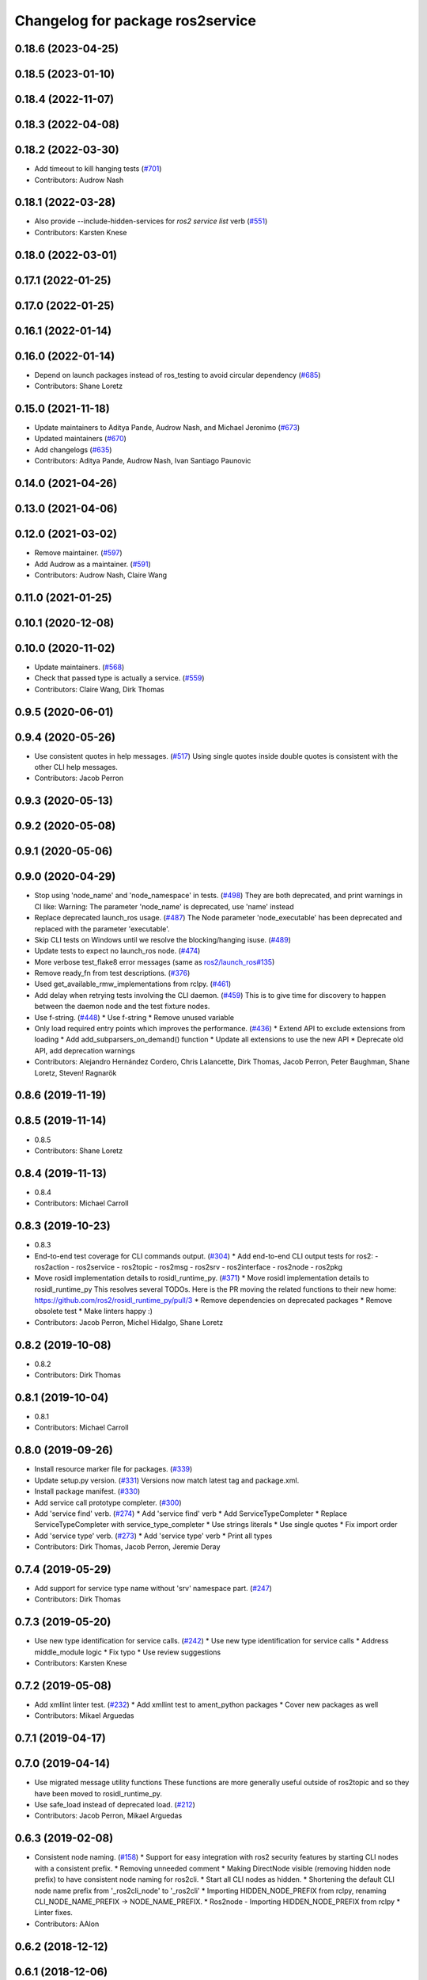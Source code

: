 ^^^^^^^^^^^^^^^^^^^^^^^^^^^^^^^^^
Changelog for package ros2service
^^^^^^^^^^^^^^^^^^^^^^^^^^^^^^^^^

0.18.6 (2023-04-25)
-------------------

0.18.5 (2023-01-10)
-------------------

0.18.4 (2022-11-07)
-------------------

0.18.3 (2022-04-08)
-------------------

0.18.2 (2022-03-30)
-------------------
* Add timeout to kill hanging tests (`#701 <https://github.com/ros2/ros2cli/issues/701>`_)
* Contributors: Audrow Nash

0.18.1 (2022-03-28)
-------------------
* Also provide --include-hidden-services for `ros2 service list` verb (`#551 <https://github.com/ros2/ros2cli/issues/551>`_)
* Contributors: Karsten Knese

0.18.0 (2022-03-01)
-------------------

0.17.1 (2022-01-25)
-------------------

0.17.0 (2022-01-25)
-------------------

0.16.1 (2022-01-14)
-------------------

0.16.0 (2022-01-14)
-------------------
* Depend on launch packages instead of ros_testing to avoid circular dependency (`#685 <https://github.com/ros2/ros2cli/issues/685>`_)
* Contributors: Shane Loretz

0.15.0 (2021-11-18)
-------------------
* Update maintainers to Aditya Pande, Audrow Nash, and Michael Jeronimo (`#673 <https://github.com/ros2/ros2cli/issues/673>`_)
* Updated maintainers (`#670 <https://github.com/ros2/ros2cli/issues/670>`_)
* Add changelogs (`#635 <https://github.com/ros2/ros2cli/issues/635>`_)
* Contributors: Aditya Pande, Audrow Nash, Ivan Santiago Paunovic

0.14.0 (2021-04-26)
-------------------

0.13.0 (2021-04-06)
-------------------

0.12.0 (2021-03-02)
-------------------
* Remove maintainer. (`#597 <https://github.com/ros2/ros2cli/issues/597>`_)
* Add Audrow as a maintainer. (`#591 <https://github.com/ros2/ros2cli/issues/591>`_)
* Contributors: Audrow Nash, Claire Wang

0.11.0 (2021-01-25)
-------------------

0.10.1 (2020-12-08)
-------------------

0.10.0 (2020-11-02)
-------------------
* Update maintainers. (`#568 <https://github.com/ros2/ros2cli/issues/568>`_)
* Check that passed type is actually a service. (`#559 <https://github.com/ros2/ros2cli/issues/559>`_)
* Contributors: Claire Wang, Dirk Thomas

0.9.5 (2020-06-01)
------------------

0.9.4 (2020-05-26)
------------------
* Use consistent quotes in help messages. (`#517 <https://github.com/ros2/ros2cli/issues/517>`_)
  Using single quotes inside double quotes is consistent with the other CLI help messages.
* Contributors: Jacob Perron

0.9.3 (2020-05-13)
------------------

0.9.2 (2020-05-08)
------------------

0.9.1 (2020-05-06)
------------------

0.9.0 (2020-04-29)
------------------
* Stop using 'node_name' and 'node_namespace' in tests. (`#498 <https://github.com/ros2/ros2cli/issues/498>`_)
  They are both deprecated, and print warnings in CI like:
  Warning: The parameter 'node_name' is deprecated, use 'name' instead
* Replace deprecated launch_ros usage. (`#487 <https://github.com/ros2/ros2cli/issues/487>`_)
  The Node parameter 'node_executable' has been deprecated and replaced
  with the parameter 'executable'.
* Skip CLI tests on Windows until we resolve the blocking/hanging isuse. (`#489 <https://github.com/ros2/ros2cli/issues/489>`_)
* Update tests to expect no launch_ros node. (`#474 <https://github.com/ros2/ros2cli/issues/474>`_)
* More verbose test_flake8 error messages (same as `ros2/launch_ros#135 <https://github.com/ros2/launch_ros/issues/135>`_)
* Remove ready_fn from test descriptions. (`#376 <https://github.com/ros2/ros2cli/issues/376>`_)
* Used get_available_rmw_implementations from rclpy. (`#461 <https://github.com/ros2/ros2cli/issues/461>`_)
* Add delay when retrying tests involving the CLI daemon. (`#459 <https://github.com/ros2/ros2cli/issues/459>`_)
  This is to give time for discovery to happen between the daemon node and the test fixture nodes.
* Use f-string. (`#448 <https://github.com/ros2/ros2cli/issues/448>`_)
  * Use f-string
  * Remove unused variable
* Only load required entry points which improves the performance. (`#436 <https://github.com/ros2/ros2cli/issues/436>`_)
  * Extend API to exclude extensions from loading
  * Add add_subparsers_on_demand() function
  * Update all extensions to use the new API
  * Deprecate old API, add deprecation warnings
* Contributors: Alejandro Hernández Cordero, Chris Lalancette, Dirk Thomas, Jacob Perron, Peter Baughman, Shane Loretz, Steven! Ragnarök

0.8.6 (2019-11-19)
------------------

0.8.5 (2019-11-14)
------------------
* 0.8.5
* Contributors: Shane Loretz

0.8.4 (2019-11-13)
------------------
* 0.8.4
* Contributors: Michael Carroll

0.8.3 (2019-10-23)
------------------
* 0.8.3
* End-to-end test coverage for CLI commands output. (`#304 <https://github.com/ros2/ros2cli/issues/304>`_)
  * Add end-to-end CLI output tests for ros2:
  - ros2action
  - ros2service
  - ros2topic
  - ros2msg
  - ros2srv
  - ros2interface
  - ros2node
  - ros2pkg
* Move rosidl implementation details to rosidl_runtime_py. (`#371 <https://github.com/ros2/ros2cli/issues/371>`_)
  * Move rosidl implementation details to rosidl_runtime_py
  This resolves several TODOs.
  Here is the PR moving the related functions to their new home: https://github.com/ros2/rosidl_runtime_py/pull/3
  * Remove dependencies on deprecated packages
  * Remove obsolete test
  * Make linters happy :)
* Contributors: Jacob Perron, Michel Hidalgo, Shane Loretz

0.8.2 (2019-10-08)
------------------
* 0.8.2
* Contributors: Dirk Thomas

0.8.1 (2019-10-04)
------------------
* 0.8.1
* Contributors: Michael Carroll

0.8.0 (2019-09-26)
------------------
* Install resource marker file for packages. (`#339 <https://github.com/ros2/ros2cli/issues/339>`_)
* Update setup.py version. (`#331 <https://github.com/ros2/ros2cli/issues/331>`_)
  Versions now match latest tag and package.xml.
* Install package manifest. (`#330 <https://github.com/ros2/ros2cli/issues/330>`_)
* Add service call prototype completer. (`#300 <https://github.com/ros2/ros2cli/issues/300>`_)
* Add 'service find' verb. (`#274 <https://github.com/ros2/ros2cli/issues/274>`_)
  * Add 'service find' verb
  * Add ServiceTypeCompleter
  * Replace ServiceTypeCompleter with service_type_completer
  * Use strings literals
  * Use single quotes
  * Fix import order
* Add 'service type' verb. (`#273 <https://github.com/ros2/ros2cli/issues/273>`_)
  * Add 'service type' verb
  * Print all types
* Contributors: Dirk Thomas, Jacob Perron, Jeremie Deray

0.7.4 (2019-05-29)
------------------
* Add support for service type name without 'srv' namespace part. (`#247 <https://github.com/ros2/ros2cli/issues/247>`_)
* Contributors: Dirk Thomas

0.7.3 (2019-05-20)
------------------
* Use new type identification for service calls. (`#242 <https://github.com/ros2/ros2cli/issues/242>`_)
  * Use new type identification for service calls
  * Address middle_module logic
  * Fix typo
  * Use review suggestions
* Contributors: Karsten Knese

0.7.2 (2019-05-08)
------------------
* Add xmllint linter test. (`#232 <https://github.com/ros2/ros2cli/issues/232>`_)
  * Add xmllint test to ament_python packages
  * Cover new packages as well
* Contributors: Mikael Arguedas

0.7.1 (2019-04-17)
------------------

0.7.0 (2019-04-14)
------------------
* Use migrated message utility functions
  These functions are more generally useful outside of ros2topic and so they have been moved to rosidl_runtime_py.
* Use safe_load instead of deprecated load. (`#212 <https://github.com/ros2/ros2cli/issues/212>`_)
* Contributors: Jacob Perron, Mikael Arguedas

0.6.3 (2019-02-08)
------------------
* Consistent node naming. (`#158 <https://github.com/ros2/ros2cli/issues/158>`_)
  * Support for easy integration with ros2 security features by starting CLI nodes with a consistent prefix.
  * Removing unneeded comment
  * Making DirectNode visible (removing hidden node prefix) to have consistent node naming for ros2cli.
  * Start all CLI nodes as hidden.
  * Shortening the default CLI node name prefix from '_ros2cli_node' to '_ros2cli'
  * Importing HIDDEN_NODE_PREFIX from rclpy, renaming CLI_NODE_NAME_PREFIX -> NODE_NAME_PREFIX.
  * Ros2node - Importing HIDDEN_NODE_PREFIX from rclpy
  * Linter fixes.
* Contributors: AAlon

0.6.2 (2018-12-12)
------------------

0.6.1 (2018-12-06)
------------------
* 0.6.1
  bump package.xml, setup.py and setup.cfg versions
* Check in action module if action service. (`#163 <https://github.com/ros2/ros2cli/issues/163>`_)
* List services symmetric with topics. (`#162 <https://github.com/ros2/ros2cli/issues/162>`_)
* Contributors: Shane Loretz

0.6.0 (2018-11-19)
------------------

0.5.4 (2018-08-20)
------------------

0.5.3 (2018-07-17)
------------------

0.5.2 (2018-06-28)
------------------

0.5.1 (2018-06-27 12:27)
------------------------

0.5.0 (2018-06-27 12:17)
------------------------
* Add missing arg to ros2 service list. (`#99 <https://github.com/ros2/ros2cli/issues/99>`_)
* Add pytest markers to linter tests
* Ignore F841 from latest Pyflakes release. (`#93 <https://github.com/ros2/ros2cli/issues/93>`_)
* `ros2 service` Use new client api. (`#77 <https://github.com/ros2/ros2cli/issues/77>`_)
  * Use new client api
  * Try_shutdown() -> shutdown()
* Set zip_safe to avoid warning during installation. (`#83 <https://github.com/ros2/ros2cli/issues/83>`_)
* Print full help when no command is passed. (`#81 <https://github.com/ros2/ros2cli/issues/81>`_)
* Contributors: Dirk Thomas, Mikael Arguedas, Shane Loretz

0.4.0 (2017-12-08)
------------------
* [ros2service] call only once by default. (`#67 <https://github.com/ros2/ros2cli/issues/67>`_)
  * [ros2service] call only once by default
  * Remove once completely
* [ros2topic] pub: add --repeat. (`#66 <https://github.com/ros2/ros2cli/issues/66>`_)
  * First shot at passing -r argument
  * [ros2topic] add once and rate parameters
  * [ros2service] add once and rate parameters
  * Simplify logic, add sleepd for once publisher and remove argparse
  * Fix spelling
  * Format default the same as argparse does
  * Format default the same as argparse does
  * Move logic to the right function
  * Mimic ros2topic and remove extra logic
  * Consistent with services
* Merge pull request `#64 <https://github.com/ros2/ros2cli/issues/64>`_ from ros2/add_type_completer
  add type completer for 'topic pub' and 'service call'
* Merge pull request `#65 <https://github.com/ros2/ros2cli/issues/65>`_ from ros2/wait_for_service_before_calling
  wait for service before calling it
* Wait for service before calling it
* Add type completer for 'topic pub' and 'service call'
* Remove test_suite, add pytest as test_requires
* 0.0.3
* Fix request message population. (`#56 <https://github.com/ros2/ros2cli/issues/56>`_)
  * Use set_msg_fields
  * Remove unused comment
  * Move function and error definition to api module
  * Use message filling method from ros2topic
  * Alphabetical order
* Implicitly inherit from object. (`#45 <https://github.com/ros2/ros2cli/issues/45>`_)
* 0.0.2
* Merge pull request `#36 <https://github.com/ros2/ros2cli/issues/36>`_ from ros2/improve_error_message
  better error message
* Better error message
* Use yaml for parsing msg and srv values. (`#19 <https://github.com/ros2/ros2cli/issues/19>`_)
* Merge pull request `#15 <https://github.com/ros2/ros2cli/issues/15>`_ from ros2/various_fixes
  various fixes and improvements
* Various fixes and improvements
* Refactor get topic names and types. (`#4 <https://github.com/ros2/ros2cli/issues/4>`_)
  * Ros2topic: use rclpy utility
  * Ros2topic: fixup
  * Ros2topic: support multiple types
  * Ros2service: initial commit
  * Ros2topic: support no_demangle
  * Fix include order
  * Missed a commit
  * Ros2service: add pep257 tests
  * Fix echo to support multiple types
  * Improve shutdown behavior of call, add loop option
  * Address comments
* Contributors: Dirk Thomas, Mikael Arguedas, William Woodall

